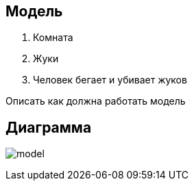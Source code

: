 == Модель

1. Комната
2. Жуки
3. Человек бегает и убивает жуков


Описать как должна работать модель

== Диаграмма

image:model.png[]
